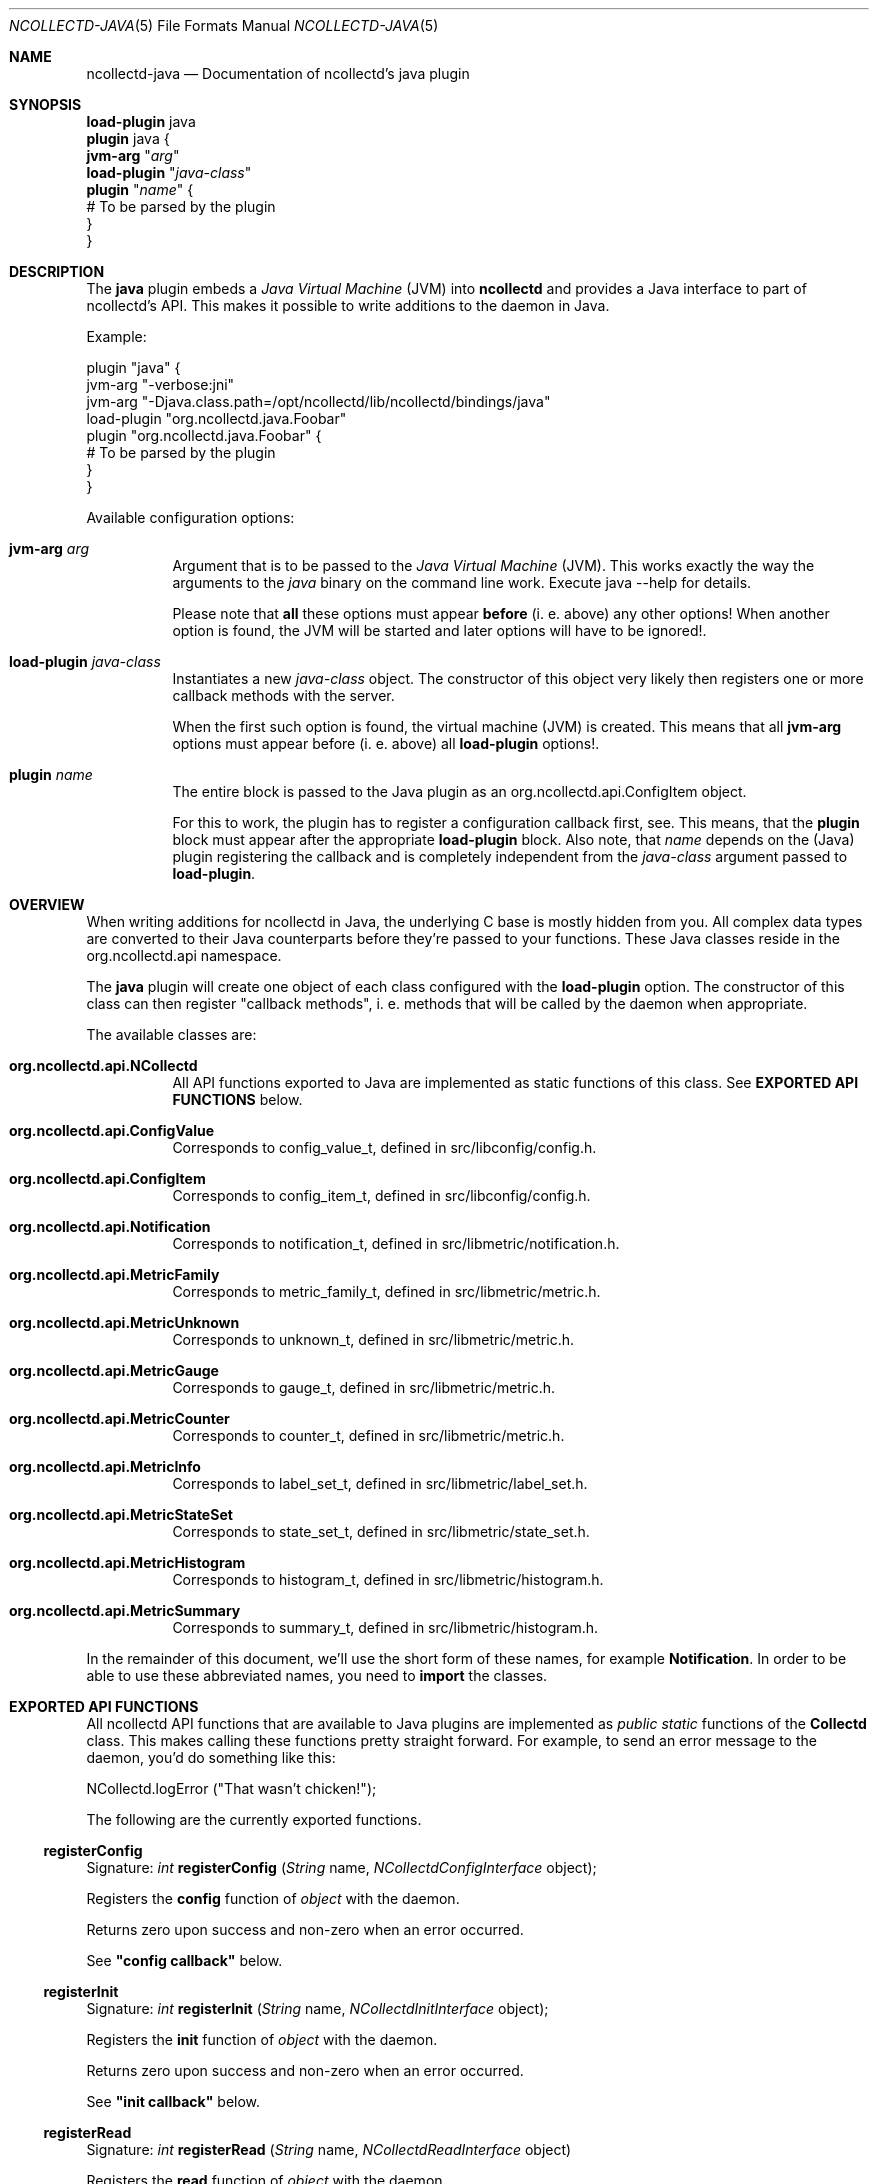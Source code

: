 .\" SPDX-License-Identifier: GPL-2.0-only
.Dd @NCOLLECTD_DATE@
.Dt NCOLLECTD-JAVA 5
.Os ncollectd @NCOLLECTD_VERSION@
.Sh NAME
.Nm ncollectd-java
.Nd Documentation of ncollectd's java plugin
.Sh SYNOPSIS
.Bd -literal -compact
\fBload-plugin\fP java
\fBplugin\fP java {
    \fBjvm-arg\fP "\fIarg\fP"
    \fBload-plugin\fP "\fIjava-class\fP"
    \fBplugin\fP "\fIname\fP" {
        # To be parsed by the plugin
    }
}
.Ed
.Sh DESCRIPTION
The \fBjava\fP plugin embeds a \fIJava Virtual Machine\fP (JVM) into
\fBncollectd\fP and provides a Java interface to part of ncollectd's API.
This makes it possible to write additions to the daemon in Java.
.Pp
Example:
.Bd -literal
plugin "java" {
    jvm-arg "-verbose:jni"
    jvm-arg "-Djava.class.path=/opt/ncollectd/lib/ncollectd/bindings/java"
    load-plugin "org.ncollectd.java.Foobar"
    plugin "org.ncollectd.java.Foobar" {
        # To be parsed by the plugin
    }
}
.Ed
.Pp
Available configuration options:
.Bl -tag -width Ds
.It \fBjvm-arg\fP "\fIarg\fP"
Argument that is to be passed to the \fIJava Virtual Machine\fP (JVM).
This works exactly the way the arguments to the \fIjava\fP binary on the
command line work.
Execute \f(CWjava --help\fP for details.
.Pp
Please note that \fBall\fP these options must appear \fBbefore\fP (i. e. above)
any other options! When another option is found, the JVM will be started and
later options will have to be ignored!.
.It \fBload-plugin\fP "\fIjava-class\fP"
Instantiates a new \fIjava-class\fP object.
The constructor of this object very likely then registers one or more callback
methods with the server.
.Pp
When the first such option is found, the virtual machine (JVM) is created.
This means that all \fBjvm-arg\fP options must appear before (i. e. above) all
\fBload-plugin\fP options!.
.It \fBplugin\fP "\fIname\fP"
The entire block is passed to the Java plugin as an
\f(CWorg.ncollectd.api.ConfigItem\fP object.
.Pp
For this to work, the plugin has to register a configuration callback first,
see.
This means, that the \fBplugin\fP block must appear after the appropriate
\fBload-plugin\fP block.
Also note, that \fIname\fP depends on the (Java) plugin registering the
callback and is completely independent from the \fIjava-class\fP argument
passed to \fBload-plugin\fP.
.El
.Sh OVERVIEW
When writing additions for ncollectd in Java, the underlying C base is mostly
hidden from you.
All complex data types are converted to their Java counterparts before
they're passed to your functions.
These Java classes reside in the \f(CWorg.ncollectd.api\fP namespace.
.Pp
The \fBjava\fP plugin will create one object of each class configured with the
\fBload-plugin\fP option.
The constructor of this class can then register "callback methods",
i. e. methods that will be called by the daemon when appropriate.
.Pp
The available classes are:
.Bl -tag -width Ds
.It \fBorg.ncollectd.api.NCollectd\fP
All API functions exported to Java are implemented as static functions of this
class.
See \fBEXPORTED API FUNCTIONS\fP below.
.It \fBorg.ncollectd.api.ConfigValue\fP
Corresponds to \f(CWconfig_value_t\fP,
defined in \f(CWsrc/libconfig/config.h\fP.
.It \fBorg.ncollectd.api.ConfigItem\fP
Corresponds to \f(CWconfig_item_t\fP,
defined in \f(CWsrc/libconfig/config.h\fP.
.It \fBorg.ncollectd.api.Notification\fP
Corresponds to \f(CWnotification_t\fP,
defined in \f(CWsrc/libmetric/notification.h\fP.
.It \fBorg.ncollectd.api.MetricFamily\fP
Corresponds to \f(CWmetric_family_t\fP,
defined in \f(CWsrc/libmetric/metric.h\fP.
.It \fBorg.ncollectd.api.MetricUnknown\fP
Corresponds to \f(CWunknown_t\fP,
defined in \f(CWsrc/libmetric/metric.h\fP.
.It \fBorg.ncollectd.api.MetricGauge\fP
Corresponds to \f(CWgauge_t\fP,
defined in \f(CWsrc/libmetric/metric.h\fP.
.It \fBorg.ncollectd.api.MetricCounter\fP
Corresponds to \f(CWcounter_t\fP,
defined in \f(CWsrc/libmetric/metric.h\fP.
.It \fBorg.ncollectd.api.MetricInfo\fP
Corresponds to \f(CWlabel_set_t\fP,
defined in \f(CWsrc/libmetric/label_set.h\fP.
.It \fBorg.ncollectd.api.MetricStateSet\fP
Corresponds to \f(CWstate_set_t\fP,
defined in \f(CWsrc/libmetric/state_set.h\fP.
.It \fBorg.ncollectd.api.MetricHistogram\fP
Corresponds to \f(CWhistogram_t\fP,
defined in \f(CWsrc/libmetric/histogram.h\fP.
.It \fBorg.ncollectd.api.MetricSummary\fP
Corresponds to \f(CWsummary_t\fP,
defined in \f(CWsrc/libmetric/histogram.h\fP.
.El
.Pp
In the remainder of this document, we'll use the short form of these names, for
example \fBNotification\fP.
In order to be able to use these abbreviated names, you need to \fBimport\fP
the classes.
.Sh EXPORTED API FUNCTIONS
All ncollectd API functions that are available to Java plugins are implemented
as \fIpublic static\fP functions of the \fBCollectd\fP class.
This makes calling these functions pretty straight forward.
For example, to send an error message to the daemon,
you'd do something like this:
.Bd -literal
  NCollectd.logError ("That wasn't chicken!");
.Ed
.Pp
The following are the currently exported functions.
.Ss registerConfig
Signature: \fIint\fP \fBregisterConfig\fP (\fIString\fP name,
\fINCollectdConfigInterface\fP object);
.Pp
Registers the \fBconfig\fP function of \fIobject\fP with the daemon.
.Pp
Returns zero upon success and non-zero when an error occurred.
.Pp
See \fB"config callback"\fP below.
.Ss registerInit
Signature: \fIint\fP \fBregisterInit\fP (\fIString\fP name,
\fINCollectdInitInterface\fP object);
.Pp
Registers the \fBinit\fP function of \fIobject\fP with the daemon.
.Pp
Returns zero upon success and non-zero when an error occurred.
.Pp
See \fB"init callback"\fP below.
.Ss registerRead
Signature: \fIint\fP \fBregisterRead\fP (\fIString\fP name,
\fINCollectdReadInterface\fP object)
.Pp
Registers the \fBread\fP function of \fIobject\fP with the daemon.
.Pp
Returns zero upon success and non-zero when an error occurred.
.Pp
See \fB"read callback"\fP below.
.Ss registerWrite
Signature: \fIint\fP \fBregisterWrite\fP (\fIString\fP name,
\fINCollectdWriteInterface\fP object)
.Pp
Registers the \fBwrite\fP function of \fIobject\fP with the daemon.
.Pp
Returns zero upon success and non-zero when an error occurred.
.Pp
See \fB"write callback"\fP below.
.Ss registerShutdown
Signature: \fIint\fP \fBregisterShutdown\fP (\fIString\fP name,
\fINCollectdShutdownInterface\fP object);
.Pp
Registers the \fBshutdown\fP function of \fIobject\fP with the daemon.
.Pp
Returns zero upon success and non-zero when an error occurred.
.Pp
See \fB"shutdown callback"\fP below.
.Ss registerLog
Signature: \fIint\fP \fBregisterLog\fP (\fIString\fP name,
\fINCollectdLogInterface\fP object);
.Pp
Registers the \fBlog\fP function of \fIobject\fP with the daemon.
.Pp
Returns zero upon success and non-zero when an error occurred.
.Pp
See \fB"log callback"\fP below.
.Ss registerNotification
Signature: \fIint\fP \fBregisterNotification\fP (\fIString\fP name,
\fINCollectdNotificationInterface\fP object);
.Pp
Registers the \fBnotification\fP function of \fIobject\fP with the daemon.
.Pp
Returns zero upon success and non-zero when an error occurred.
.Pp
See \fB"notification callback"\fP below.
.Ss dispatchMetricFamily
Signature: \fIint\fP \fBdispatchMetricFamily\fP (\fIMetricFamily\fP object)
.Pp
Passes the metrics represented by the \fBMetricFamily\fP object to the
\fBplugin_dispatch_metric_family\fP function of the daemon.
.Pp
Returns zero upon success or non-zero upon failure.
.Ss dispatchNotification
Signature: \fIint\fP \fBdispatchNotification\fP (\fINotification\fP object);
.Pp
Returns zero upon success or non-zero upon failure.
.Ss logError
Signature: \fIvoid\fP \fBlogError\fP (\fIString\fP)
.Pp
Sends a log message with severity \fBERROR\fP to the daemon.
.Ss logWarning
Signature: \fIvoid\fP \fBlogWarning\fP (\fIString\fP)
.Pp
Sends a log message with severity \fBWARNING\fP to the daemon.
.Ss logNotice
Signature: \fIvoid\fP \fBlogNotice\fP (\fIString\fP)
.Pp
Sends a log message with severity \fBNOTICE\fP to the daemon.
.Ss logInfo
Signature: \fIvoid\fP \fBlogInfo\fP (\fIString\fP)
.Pp
Sends a log message with severity \fBINFO\fP to the daemon.
.Ss logDebug
Signature: \fIvoid\fP \fBlogDebug\fP (\fIString\fP)
.Pp
Sends a log message with severity \fBDEBUG\fP to the daemon.
.Sh REGISTERING CALLBACKS
When starting up, ncollectd creates an object of each configured class.
The constructor of this class should then register "callbacks" with the daemon,
using the appropriate static functions in \fBncollectd\fP,
see \fBEXPORTED API FUNCTIONS\fP above.
To register a callback, the object being passed to one of the register
functions must implement an appropriate interface, which are all in the
\fBorg.ncollectd.api\fP namespace.
.Pp
A constructor may register any number of these callbacks, even none.
An object without callback methods is never actively called by ncollectd,
but may still call the exported API functions.
One could, for example, start a new thread in the constructor and dispatch
(submit to the daemon) values asynchronously, whenever one is available.
.Pp
Each callback method is now explained in more detail:
.Ss config callback
Interface: \fBorg.ncollectd.api.NCollectdConfigInterface\fP
.Pp
Signature: \fIint\fP \fBconfig\fP (\fIOConfigItem\fP ci)
.Pp
This method is passed a \fBOConfigItem\fP object, if both, method and
configuration, are available.
\fBOConfigItem\fP is the root of a tree representing the configuration
for this plugin.
The root itself is the representation of the \fBPlugin\fP block,
so in next to all cases the children of the root are the first
interesting objects.
.Pp
To signal success, this method has to return zero.
Anything else will be considered an error condition and the plugin will be
disabled entirely.
.Pp
See \fB"registerConfig"\fP above.
.Ss init callback
Interface: \fBorg.ncollectd.api.NCollectdInitInterface\fP
.Pp
Signature: \fIint\fP \fBinit\fP ()
.Pp
This method is called after the configuration has been handled.
It is supposed to set up the plugin. e. g. start threads, open connections,
or check if can do anything useful at all.
.Pp
To signal success, this method has to return zero.
Anything else will be considered an error condition and the plugin will be
disabled entirely.
.Pp
See \fB"registerInit"\fP above.
.Ss read callback
Interface: \fBorg.ncollectd.api.NCollectdReadInterface\fP
.Pp
Signature: \fIint\fP \fBread\fP ()
.Pp
This method is called periodically and is supposed to gather statistics in
whatever fashion.
These statistics are represented as a \fBMetricFamily\fP object and sent to
the daemon using \fBddispatchMetricFamily\fP.
.Pp
To signal success, this method has to return zero.
Anything else will be considered an error condition and cause an appropriate
message to be logged.
Currently, returning non-zero does not have any other effects.
In particular, Java "read"-methods are not suspended for increasing intervals
like C "read"-functions.
.Pp
See \fB"registerRead"\fP above.
.Ss write callback
Interface: \fBorg.ncollectd.api.NCollectdWriteInterface\fP
.Pp
Signature: \fIint\fP \fBwrite\fP (\fIMetricFamily\fP object)
.Pp
This method is called whenever a value is dispatched to the daemon.
The corresponding C "write"-functions are passed a C<data_set_t\fP, so they can
decide which values are absolute values (gauge) and which are counter values.
To get the corresponding C<ListE<lt\fPDataSourceE<gt\fP\fP,
call the \fBgetDataSource\fP method of the \fBValueList\fP object.
.Pp
To signal success, this method has to return zero.
Anything else will be considered an error condition and cause an appropriate
message to be logged.
.Pp
See \fB"registerWrite"\fP above.
.Ss shutdown callback
Interface: \fBorg.ncollectd.api.NCollectdShutdownInterface\fP
.Pp
Signature: \fIint\fP \fBshutdown\fP ()
.Pp
This method is called when the daemon is shutting down.
You should not rely on the destructor to clean up behind the object but use
this function instead.
.Pp
To signal success, this method has to return zero.
Anything else will be considered an error condition and cause an appropriate
message to be logged.
.Pp
See \fB"registerShutdown"\fP above.
.Ss log callback
Interface: \fBorg.ncollectd.api.NCollectdLogInterface\fP
.Pp
Signature: \fIvoid\fP \fBlog\fP (\fIint\fP severity, \fIString\fP message)
.Pp
This callback can be used to receive log messages from the daemon.
.Pp
The argument \fIseverity\fP is one of:
.Bl -bullet
.It
\fBorg.ncollectd.api.Collectd.LOG_ERR\fP
.It
\fBorg.ncollectd.api.Collectd.LOG_WARNING\fP
.It
\fBorg.ncollectd.api.Collectd.LOG_NOTICE\fP
.It
\fBorg.ncollectd.api.Collectd.LOG_INFO\fP
.It
\fBorg.ncollectd.api.Collectd.LOG_DEBUG\fP
.El
.Pp
The function does not return any value.
.Pp
See \fB"registerLog"\fP above.
.Ss notification callback
Interface: \fBorg.ncollectd.api.NCollectdNotificationInterface\fP
.Pp
Signature: \fIint\fP \fBnotification\fP (\fINotification\fP n)
.Pp
This callback can be used to receive notifications from the daemon.
.Pp
To signal success, this method has to return zero.
Anything else will be considered an error condition and cause an appropriate
message to be logged.
.Pp
See \fB"registerNotification"\fP above.
.Sh EXAMPLES
This short example demonstrates how to register a read callback with the
daemon:
.Bd -literal
  import org.ncollectd.api.NCollectd;
  import org.ncollectd.api.MetricFamily;
  import org.ncollectd.api.MetricGauge;

  import org.ncollectd.api.NCollectdReadInterface;

  public class Foobar implements NCollectdReadInterface
  {
    public Foobar ()
    {
      NCollectd.registerRead ("Foobar", this);
    }

    public int read ()
    {
      MetricFamily fam = new MetricFamily(MetricFamily.METRIC_TYPE_GAUGE, "test");
      fam.addMetric(new MetricGauge(10));

      /* Do something... */

      NCollectd.dispatchMetricFamily (fam);
    }
  }
.Ed
.Sh PLUGINS
The following plugins are implemented in \fIJava\fP.
Both, the \fBload-plugin\fP option and the \fBplugin\fP block must be inside
the \fBplugin\fP \fIjava\fP block (see above).
.Ss GenericJMX plugin
The GenericJMX plugin reads \fIManaged Beans\fP (MBeans) from an
\fIMBeanServer\fP using JMX.
JMX is a generic framework to provide and query various management information.
The interface is used by Java processes to provide internal statistics as well
as by the \fIJava Virtual Machine\fP (JVM) to provide information about the
memory used, threads and so on.
.Pp
The configuration of the \fIGenericJMX plugin\fP consists of two blocks:
\fIMBean\fP blocks that define a mapping of MBean attributes to the “metrics”
used by \fBncollectd\fP, and \fBConnection\fP blocks which define the
parameters needed to connect to an \fIMBeanServer\fP and what data to collect.
The configuration of the \fISNMP plugin\fP is similar in nature,
in case you know it.
.Pp
.Bd -literal -compact
\fBplugin\fP \fIjava\fP {
    \fBjvm-arg\fP "\fI-Djava.class.path=/usr/share/ncollectd/java/ncollectd-api.jar:/usr/share/ncollectd/java/generic-jmx.jar\fP"
    \fBload-plugin\fP  "\fIorg.ncollectd.java.GenericJMX\fP"
    \fBplugin\fP GenericJMX {
        \fBmbean\fP \fIname\fP {
            \fBobject-name\fP "\fIpattern\fP"
            \fBlabel\fP \fIkey\fP \fIvalue\fP
            \fBlabel-from\fP \fIkey\fP \fIproperty\fP
            \fBmetrix-prefix\fP "\fIprefix\fP"
            \fBmetric\fP \fIname\fP {
                \fBlabel\fP \fIkey\fP \fIvalue\fP
                \fBlabel-from\fP \fIkey\fP \fIproperty\fP
                \fBtype\fP \fIunknown|gauge|counter\fP
                \fBattribute\fP \fIattribute\fP
            }
        }
        \fBconnection\fP {
            \fBservice-url\fP \fIurl\fP
            \fBlabel\fP \fIkey\fP \fIvalue\fP
            \fBmetric-prefix\fP \fIprefix\fP
            \fBcollect\fP \fImbean\fP
            \fBuser\fP \fIuser\fP
            \fBpassword\fP \fIpassword\fP
        }
    }
}
.Ed
.Bl -tag -width Ds
.It \fBmbean\fP
\fImbean\fP blocks specify what data is retrieved from \fImbeans\fP and
how that data is mapped on the \fIncollectd\fP metrics.
The block requires one string argument, a name.
This name is used in the \fIConnection\fP blocks (see below) to refer to
a specific \fImbean\fP block.
Therefore, the names must be unique.
.Pp
The following options are recognized within \fImbean\fP blocks:
.Bl -tag -width Ds
.It \fBobject-name\fP \fIpattern\fP
Sets the pattern which is used to retrieve \fIMBeans\fP from the
\fIMBeanServer\fP.
If more than one MBean is returned you should use the \fBlabel-from\fP option
(see below) to make the identifiers unique.
.Pp
See also:
.Lk http://java.sun.com/javase/6/docs/api/javax/management/ObjectName.html
.It \fBlabel\fP \fIkey\fP \fIvalue\fP
.It \fBlabel-from\fP \fIkey\fP \fIproperty\fP
The \fIobject names\fP used by JMX to identify \fIMBeans\fP include so called
“\fIproperties\fP” which are basically key-value-pairs.
If the given object name is not unique and multiple MBeans are returned,
the values of those properties usually differ.
.It \fBmetrix-prefix\fP "\fIprefix\fP"
.It \fBmetric\fP \fIname\fP
The \fBmetric\fP blocks map one or more attributes of an \fImben\fP
to a value list in \fIncollectd\fP.
There must be at least one Value block within each \fIMBean\fP block.
.Bl -tag -width Ds
.It \fBlabel\fP \fIkey\fP \fIvalue\fP
.It \fBlabel-from\fP \fIkey\fP \fIproperty\fP
.It \fBtype\fP \fIunknown|gauge|counter\fP
.It \fBattribute\fP \fIattribute\fP
Sets the name of the attribute from which to read the value.
You can access the keys of composite types by using a dot to concatenate
the key name to the attribute name.
For example: “attrib0.key42”.
.El
.El
.It \fBconnection\fP
Connection blocks specify \fIhow\fP to connect to an \fIMBeanServer\fP and
what data to retrieve.
The following configuration options are available:
.Bl -tag -width Ds
.It \fBservice-url\fP \fIurl\fP
Specifies how the \fIMBeanServer\fP can be reached.
Any string accepted by the \fIJMXServiceURL\fP is valid.
.Pp
See also:
.Lk http://java.sun.com/javase/6/docs/api/javax/management/remote/JMXServiceURL.html
.It \fBlabel\fP \fIkey\fP \fIvalue\fP
.It \fBmetrix-prefix\fP "\fIprefix\fP"
.It \fBcollect\fP \fImbean\fP
Configures which of the \fIMBean\fP blocks to use with this connection.
May be repeated to collect multiple \fIMBeans\fP from this server.
.It \fBuser\fP \fIuser\fP
Use \fIuser\fP to authenticate to the server.
If not configured, “monitorRole” will be used.
.It \fBpassword\fP \fIpassword\fP
Use \fIpassword\fP to authenticate to the server.
If not given, unauthenticated access is used.
.El
.El
.Sh "SEE ALSO"
.Xr ncollectd 1 ,
.Xr ncollectd.conf 5
